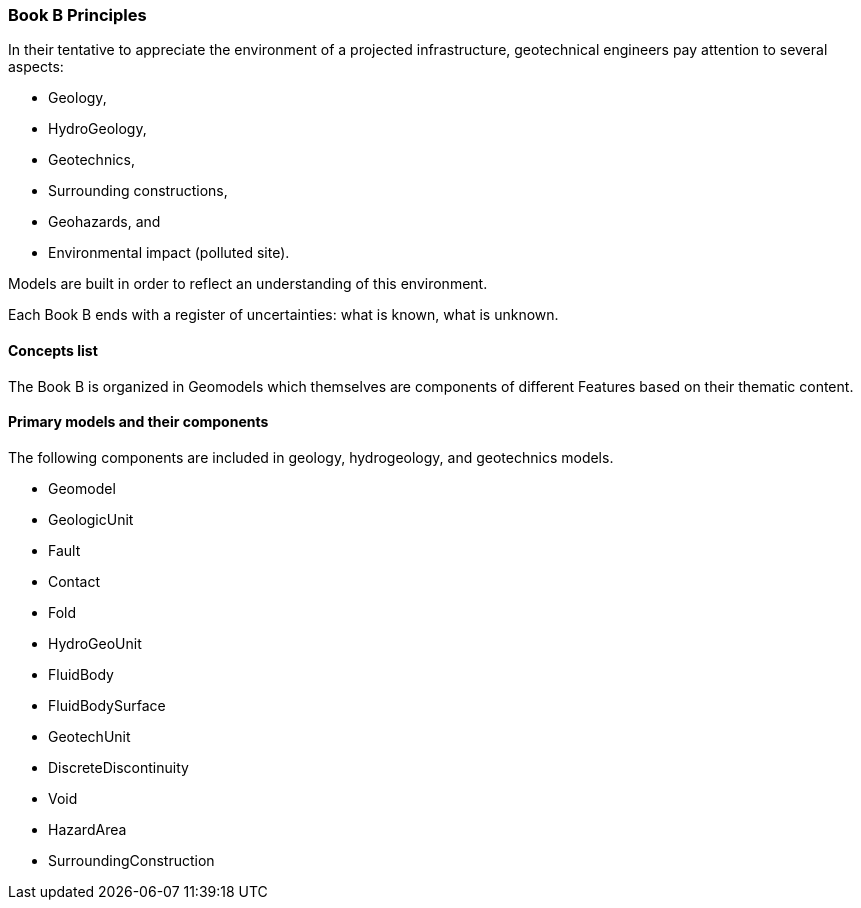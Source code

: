 === Book B Principles

In their tentative to appreciate the environment of a projected
infrastructure, geotechnical engineers pay attention to several aspects:

* Geology, 
* HydroGeology, 
* Geotechnics, 
* Surrounding constructions,
* Geohazards, and
* Environmental impact (polluted site).

Models are built in order to reflect an understanding of this
environment.

Each Book B ends with a register of uncertainties: what is known, what is
unknown.

==== Concepts list

The Book B is organized in Geomodels which themselves are components of
different Features based on their thematic content.

==== Primary models and their components

The following components are included in geology, hydrogeology, and geotechnics models.

* Geomodel
* GeologicUnit
* Fault
* Contact
* Fold
* HydroGeoUnit
* FluidBody
* FluidBodySurface
* GeotechUnit
* DiscreteDiscontinuity
* Void
* HazardArea
* SurroundingConstruction

//section end fix?